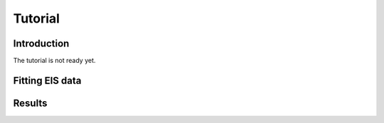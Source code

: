 Tutorial
========


Introduction
------------
The tutorial is not ready yet.

.. seealso::

    J.R. Macdonald and W. B. Johnson, “Fundamentals of Impedance Spectroscopy,” in Impedance Spectroscopy, 2nd ed., E. Barsoukov and J. R. Macdonald, Eds. Hoboken, NJ, USA: John Wiley & Sons, Inc., 2005, pp. 1–26.

    M.E. Orazem and B. Tribollet, Electrochemical Impedance Spectroscopy. John Wiley & Sons, Inc., 2008, pp. 1–523.

    B.A. Boukamp, “A package for impedance/admittance data analysis,” Solid State Ionics, vol. 18–19, no. Part 1, pp. 136–140, 1986.

Fitting EIS data
----------------

Results
-------
